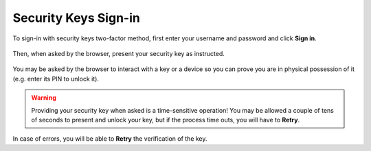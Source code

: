 Security Keys Sign-in
=====================

To sign-in with security keys two-factor method, first enter your username and
password and click **Sign in**.

.. figure:: /images/extras/two-factor-authentication/security-keys-sign-in.png
   :alt: Using Security Key during Sign-in
   :align: center

Then, when asked by the browser, present your security key as instructed.

.. figure:: /images/extras/two-factor-authentication/security-keys-safari-signin.png
   :alt: Security Key Sign-in dialog in Safari on macOS
   :align: center
   :width: 50%

You may be asked by the browser to interact with a key or a device so you can
prove you are in physical possession of it (e.g. enter its PIN to unlock it).

.. warning::
   Providing your security key when asked is a time-sensitive operation! You may
   be allowed a couple of tens of seconds to present and unlock your key, but if
   the process time outs, you will have to **Retry**.

In case of errors, you will be able to **Retry** the verification of the key.
